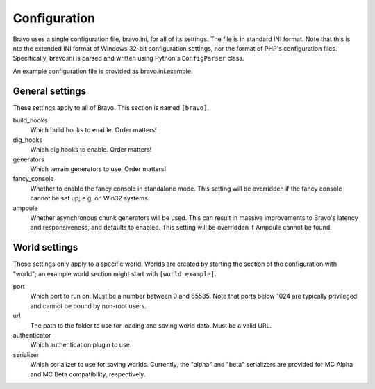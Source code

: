 =============
Configuration
=============

Bravo uses a single configuration file, bravo.ini, for all of its settings.
The file is in standard INI format. Note that this is nto the extended INI
format of Windows 32-bit configuration settings, nor the format of PHP's
configuration files. Specifically, bravo.ini is parsed and written using
Python's ``ConfigParser`` class.

An example configuration file is provided as bravo.ini.example.

General settings
================

These settings apply to all of Bravo. This section is named ``[bravo]``.

build_hooks
    Which build hooks to enable. Order matters!
dig_hooks
    Which dig hooks to enable. Order matters!
generators
    Which terrain generators to use. Order matters!
fancy_console
    Whether to enable the fancy console in standalone mode. This setting will
    be overridden if the fancy console cannot be set up; e.g. on Win32
    systems.
ampoule
    Whether asynchronous chunk generators will be used. This can result in
    massive improvements to Bravo's latency and responsiveness, and defaults
    to enabled. This setting will be overridden if Ampoule cannot be found.

World settings
==============

These settings only apply to a specific world. Worlds are created by starting
the section of the configuration with "world"; an example world section might
start with ``[world example]``.

port
    Which port to run on. Must be a number between 0 and 65535. Note that
    ports below 1024 are typically privileged and cannot be bound by non-root
    users.
url
    The path to the folder to use for loading and saving world data. Must be a
    valid URL.
authenticator
    Which authentication plugin to use.
serializer
    Which serializer to use for saving worlds. Currently, the "alpha" and
    "beta" serializers are provided for MC Alpha and MC Beta compatibility,
    respectively.
